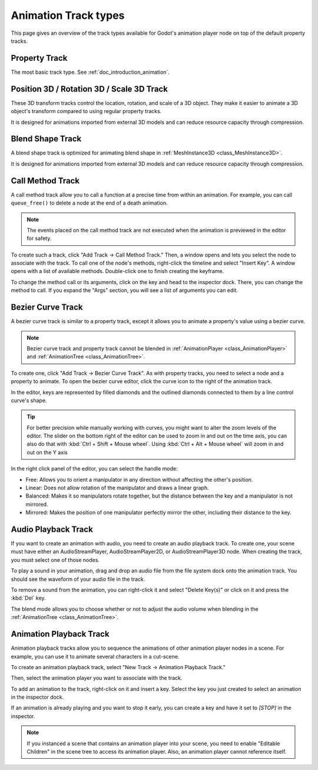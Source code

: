 .. _doc_animation_track_types:

Animation Track types
=====================

This page gives an overview of the track types available for Godot's animation
player node on top of the default property tracks.

.. seealso::

   We assume you already read :ref:`doc_introduction_animation`, which covers
   the basics, including property tracks.

.. image:: img/track_types.webp

Property Track
--------------

The most basic track type. See :ref:`doc_introduction_animation`.

Position 3D / Rotation 3D / Scale 3D Track
------------------------------------------

These 3D transform tracks control the location, rotation, and scale of a 3D object.
They make it easier to animate a 3D object's transform compared to using regular
property tracks.

It is designed for animations imported from external 3D models and can reduce resource capacity through compression.

Blend Shape Track
-----------------

A blend shape track is optimized for animating blend shape in :ref:`MeshInstance3D <class_MeshInstance3D>`.

It is designed for animations imported from external 3D models and can reduce resource capacity through compression.

Call Method Track
------------------

A call method track allow you to call a function at a precise time from within an
animation. For example, you can call ``queue_free()`` to delete a node at the
end of a death animation.

.. note:: The events placed on the call method track are not executed when the animation is previewed in the editor for safety.

To create such a track, click "Add Track -> Call Method Track." Then, a window
opens and lets you select the node to associate with the track. To call one of
the node's methods, right-click the timeline and select "Insert Key". A window
opens with a list of available methods. Double-click one to finish creating the
keyframe.

.. image:: img/node_methods.webp

To change the method call or its arguments, click on the key and head to the
inspector dock. There, you can change the method to call. If you expand the
"Args" section, you will see a list of arguments you can edit.

.. image:: img/node_method_args.webp

Bezier Curve Track
------------------

A bezier curve track is similar to a property track, except it allows you to
animate a property's value using a bezier curve.

.. note:: Bezier curve track and property track cannot be blended in :ref:`AnimationPlayer <class_AnimationPlayer>` and :ref:`AnimationTree <class_AnimationTree>`.

To create one, click "Add Track -> Bezier Curve Track". As with property tracks,
you need to select a node and a property to animate. To open the bezier curve
editor, click the curve icon to the right of the animation track.

.. image:: img/bezier_curve_icon.webp

In the editor, keys are represented by filled diamonds and the outlined
diamonds connected to them by a line control curve's shape.

.. tip::

    For better precision while manually working with curves, you might want to alter
    the zoom levels of the editor. The slider on the bottom right of the editor can be used to
    zoom in and out on the time axis, you can also do that with :kbd:`Ctrl + Shift + Mouse wheel`.
    Using :kbd:`Ctrl + Alt + Mouse wheel` will zoom in and out on the Y axis

.. image:: img/bezier_curves.webp

In the right click panel of the editor, you can select the handle mode:

- Free: Allows you to orient a manipulator in any direction without affecting the
  other's position.
- Linear: Does not allow rotation of the manipulator and draws a linear graph.
- Balanced: Makes it so manipulators rotate together, but the distance between
  the key and a manipulator is not mirrored.
- Mirrored: Makes the position of one manipulator perfectly mirror the other,
  including their distance to the key.

.. image:: img/manipulator_modes.webp

Audio Playback Track
--------------------

If you want to create an animation with audio, you need to create an audio
playback track. To create one, your scene must have either an AudioStreamPlayer,
AudioStreamPlayer2D, or AudioStreamPlayer3D node. When creating the track, you
must select one of those nodes.

To play a sound in your animation, drag and drop an audio file from the file
system dock onto the animation track. You should see the waveform of your audio
file in the track.

.. image:: img/audio_track.webp

To remove a sound from the animation, you can right-click it and select "Delete
Key(s)" or click on it and press the :kbd:`Del` key.

The blend mode allows you to choose whether or not to adjust the audio volume when blending in the :ref:`AnimationTree <class_AnimationTree>`.

.. image:: img/blend_mode.webp

Animation Playback Track
------------------------

Animation playback tracks allow you to sequence the animations of other
animation player nodes in a scene. For example, you can use it to animate
several characters in a cut-scene.

To create an animation playback track, select "New Track -> Animation Playback
Track."

Then, select the animation player you want to associate with the track.

To add an animation to the track, right-click on it and insert a key. Select the
key you just created to select an animation in the inspector dock.

.. image:: img/animation_player_animation.webp

If an animation is already playing and you want to stop it early, you can create
a key and have it set to `[STOP]` in the inspector.

.. note:: If you instanced a scene that contains an animation player into your
          scene, you need to enable "Editable Children" in the scene tree to
          access its animation player. Also, an animation player cannot
          reference itself.
